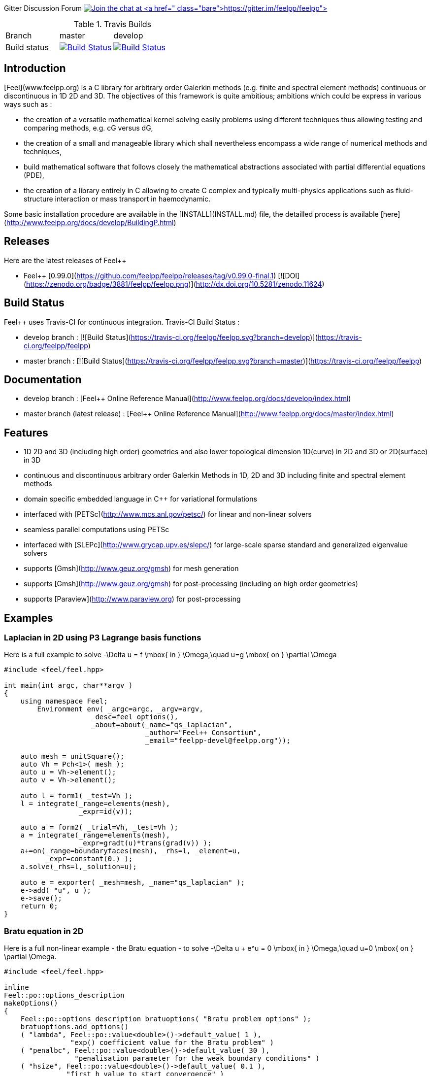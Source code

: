 
Gitter Discussion Forum image:https://badges.gitter.im/Join%20Chat.svg["Join the chat at https://gitter.im/feelpp/feelpp", link="https://gitter.im/feelpp/feelpp"]

.Travis Builds
|===
| Branch | master | develop |
| Build status |image:https://travis-ci.org/feelpp/feelpp.svg?branch=master["Build Status", link="https://travis-ci.org/feelpp/feelpp"]
|image:https://travis-ci.org/feelpp/feelpp.svg?branch=develop["Build Status", link="https://travis-ci.org/feelpp/feelpp"]|
|===

## Introduction

[Feel++](www.feelpp.org) is a C++ library for arbitrary order Galerkin methods (e.g. finite and spectral element methods) continuous or discontinuous in 1D 2D and 3D. The objectives of this framework is quite ambitious; ambitions which could be express in various ways such as :

  - the creation of a versatile mathematical kernel solving easily problems using different techniques thus allowing testing and comparing methods, e.g. cG versus dG,
  - the creation of a small and manageable library which shall nevertheless encompass a wide range of numerical methods and techniques,
  - build mathematical software that follows closely the mathematical abstractions associated with partial differential equations (PDE),
  - the creation of a library entirely in C++ allowing to create C++ complex and typically multi-physics applications such as fluid-structure interaction or mass transport in haemodynamic.


Some basic installation procedure are available in the [INSTALL](INSTALL.md) file, the detailled process is available [here](http://www.feelpp.org/docs/develop/BuildingP.html)

## Releases

Here are the latest releases of Feel++

   - Feel++ [0.99.0](https://github.com/feelpp/feelpp/releases/tag/v0.99.0-final.1) [![DOI](https://zenodo.org/badge/3881/feelpp/feelpp.png)](http://dx.doi.org/10.5281/zenodo.11624)

## Build Status

Feel++ uses Travis-CI for continuous integration.
Travis-CI Build Status :

  - develop branch : [![Build Status](https://travis-ci.org/feelpp/feelpp.svg?branch=develop)](https://travis-ci.org/feelpp/feelpp)
  - master branch : [![Build Status](https://travis-ci.org/feelpp/feelpp.svg?branch=master)](https://travis-ci.org/feelpp/feelpp)

## Documentation

  - develop branch : [Feel++ Online Reference Manual](http://www.feelpp.org/docs/develop/index.html)
  - master branch (latest release) : [Feel++ Online Reference Manual](http://www.feelpp.org/docs/master/index.html)

## Features

  - 1D 2D and 3D (including high order) geometries and also lower topological dimension 1D(curve) in 2D and 3D or 2D(surface) in 3D
  - continuous and discontinuous arbitrary order Galerkin Methods in 1D, 2D and 3D including finite and spectral element methods
  - domain specific embedded language in C++ for variational formulations
  - interfaced with [PETSc](http://www.mcs.anl.gov/petsc/) for linear and non-linear solvers
  - seamless parallel computations using PETSc
  - interfaced with [SLEPc](http://www.grycap.upv.es/slepc/) for large-scale sparse standard and generalized eigenvalue  solvers
  - supports [Gmsh](http://www.geuz.org/gmsh) for mesh generation
  - supports [Gmsh](http://www.geuz.org/gmsh) for post-processing (including on high order geometries)
  - supports [Paraview](http://www.paraview.org) for post-processing


## Examples

### Laplacian in 2D using P3 Lagrange basis functions

Here is a full example to solve
$$-\Delta u = f \mbox{ in } \Omega,\quad u=g \mbox{ on } \partial \Omega$$

```cpp
#include <feel/feel.hpp>

int main(int argc, char**argv )
{
    using namespace Feel;
	Environment env( _argc=argc, _argv=argv,
                     _desc=feel_options(),
                     _about=about(_name="qs_laplacian",
                                  _author="Feel++ Consortium",
                                  _email="feelpp-devel@feelpp.org"));

    auto mesh = unitSquare();
    auto Vh = Pch<1>( mesh );
    auto u = Vh->element();
    auto v = Vh->element();

    auto l = form1( _test=Vh );
    l = integrate(_range=elements(mesh),
                  _expr=id(v));

    auto a = form2( _trial=Vh, _test=Vh );
    a = integrate(_range=elements(mesh),
                  _expr=gradt(u)*trans(grad(v)) );
    a+=on(_range=boundaryfaces(mesh), _rhs=l, _element=u,
          _expr=constant(0.) );
    a.solve(_rhs=l,_solution=u);

    auto e = exporter( _mesh=mesh, _name="qs_laplacian" );
    e->add( "u", u );
    e->save();
    return 0;
}
```


### Bratu equation in 2D

Here is a full non-linear example - the Bratu equation - to solve
$$-\Delta u + e^u = 0 \mbox{ in } \Omega,\quad u=0 \mbox{ on } \partial \Omega$$.

```cpp
#include <feel/feel.hpp>

inline
Feel::po::options_description
makeOptions()
{
    Feel::po::options_description bratuoptions( "Bratu problem options" );
    bratuoptions.add_options()
    ( "lambda", Feel::po::value<double>()->default_value( 1 ),
                "exp() coefficient value for the Bratu problem" )
    ( "penalbc", Feel::po::value<double>()->default_value( 30 ),
                 "penalisation parameter for the weak boundary conditions" )
    ( "hsize", Feel::po::value<double>()->default_value( 0.1 ),
               "first h value to start convergence" )
    ( "export-matlab", "export matrix and vectors in matlab" )
    ;
    return bratuoptions.add( Feel::feel_options() );
}

/**
 * Bratu Problem
 *
 * solve \f$ -\Delta u + \lambda \exp(u) = 0, \quad u_\Gamma = 0\f$ on \f$\Omega\f$
 */
int
main( int argc, char** argv )
{

    using namespace Feel;
	Environment env( _argc=argc, _argv=argv,
                     _desc=makeOptions(),
                     _about=about(_name="bratu",
                                  _author="Christophe Prud'homme",
                                  _email="christophe.prudhomme@feelpp.org"));
    auto mesh = unitSquare();
    auto Vh = Pch<3>( mesh );
    auto u = Vh->element();
    auto v = Vh->element();
    double penalbc = option(_name="penalbc").as<double>();
    double lambda = option(_name="lambda").as<double>();

    auto Jacobian = [=](const vector_ptrtype& X, sparse_matrix_ptrtype& J)
        {
            auto a = form2( _test=Vh, _trial=Vh, _matrix=J );
            a = integrate( elements( mesh ), gradt( u )*trans( grad( v ) ) );
            a += integrate( elements( mesh ), lambda*( exp( idv( u ) ) )*idt( u )*id( v ) );
            a += integrate( boundaryfaces( mesh ),
               ( - trans( id( v ) )*( gradt( u )*N() ) - trans( idt( u ) )*( grad( v )*N()  + penalbc*trans( idt( u ) )*id( v )/hFace() ) );
        };
    auto Residual = [=](const vector_ptrtype& X, vector_ptrtype& R)
        {
            auto u = Vh->element();
            u = *X;
            auto r = form1( _test=Vh, _vector=R );
            r = integrate( elements( mesh ), gradv( u )*trans( grad( v ) ) );
            r +=  integrate( elements( mesh ),  lambda*exp( idv( u ) )*id( v ) );
            r +=  integrate( boundaryfaces( mesh ),
               ( - trans( id( v ) )*( gradv( u )*N() ) - trans( idv( u ) )*( grad( v )*N() ) + penalbc*trans( idv( u ) )*id( v )/hFace() ) );
        };
    u.zero();
    backend()->nlSolver()->residual = Residual;
    backend()->nlSolver()->jacobian = Jacobian;
    backend()->nlSolve( _solution=u );

    auto e = exporter( _mesh=mesh );
    e->add( "u", u );
    e->save();
}
```



